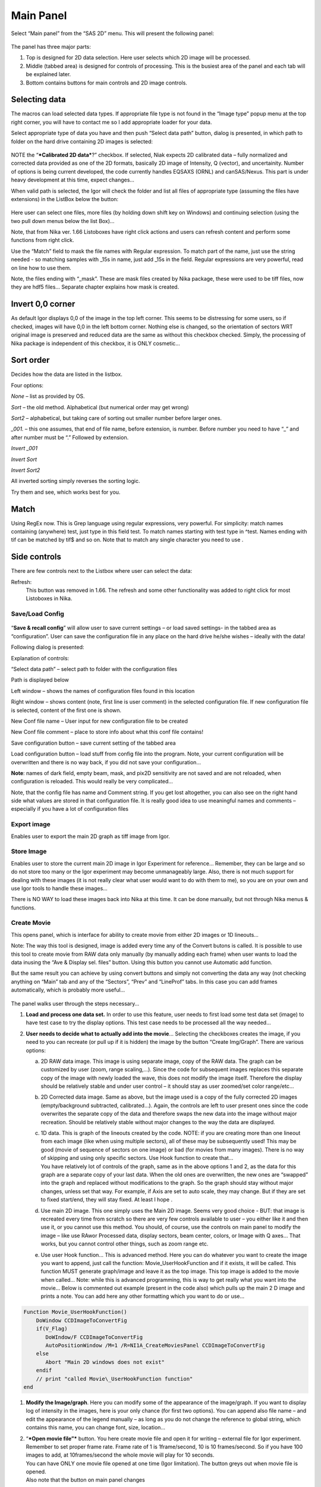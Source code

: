 Main Panel
==========

Select “Main panel” from the “SAS 2D” menu. This will present the following panel:

.. figure:: media/Main1.png
   :align: center
   :width: 380px

The panel has three major parts:

1. Top is designed for 2D data selection. Here user selects which 2D
   image will be processed.

2. Middle (tabbed area) is designed for controls of processing. This is
   the busiest area of the panel and each tab will be explained later.

3. Bottom contains buttons for main controls and 2D image controls.

Selecting data
---------------

The macros can load selected data types. If appropriate file type is not
found in the “Image type” popup menu at the top right corner, you will
have to contact me so I add appropriate loader for your data.

Select appropriate type of data you have and then push “Select data
path” button, dialog is presented, in which path to folder on the hard
drive containing 2D images is selected:

.. figure:: media/Main2.png
   :align: center
   :width: 380px

NOTE the “\ ***Calibrated 2D data***?” checkbox. If selected, Niak
expects 2D calibrated data – fully normalized and corrected data
provided as one of the 2D formats, basically 2D image of Intensity, Q
(vector), and uncertainity. Number of options is being current
developed, the code currently handles EQSAXS (ORNL) and canSAS/Nexus.
This part is under heavy development at this time, expect changes…

When valid path is selected, the Igor will check the folder and list all
files of appropriate type (assuming the files have extensions) in the
ListBox below the button:

.. figure:: media/Main3.png
   :align: center
   :width: 380px


Here user can select one files, more files (by holding down shift key on
Windows) and continuing selection (using the two pull down menus below
the list Box)…

Note, that from Nika ver. 1.66 Listoboxes have right click actions and
users can refresh content and perform some functions from right click.

Use the “Match” field to mask the file names with Regular expression. To
match part of the name, just use the string needed - so matching samples
with \_15s in name, just add \_15s in the field. Regular expressions are
very powerful, read on line how to use them.

Note, the files ending with “\_mask”. These are mask files created by
Nika package, these were used to be tiff files, now they are hdf5 files…
Separate chapter explains how mask is created.


Invert 0,0 corner
------------------

As default Igor displays 0,0 of the image in the top left corner. This
seems to be distressing for some users, so if checked, images will have
0,0 in the left bottom corner. Nothing else is changed, so the
orientation of sectors WRT original image is preserved and reduced data
are the same as without this checkbox checked. Simply, the processing of
Nika package is independent of this checkbox, it is ONLY cosmetic…

Sort order
-----------

Decides how the data are listed in the listbox.

Four options:

*None* – list as provided by OS.

*Sort* – the old method. Alphabetical (but numerical order may get
wrong)

*Sort2* – alphabetical, but taking care of sorting out smaller number
before larger ones.

*\_001.* – this one assumes, that end of file name, before extension, is
number. Before number you need to have “\_” and after number must be “.”
Followed by extension.

*Invert \_001*

*Invert Sort*

*Invert Sort2*

All inverted sorting simply reverses the sorting logic.

Try them and see, which works best for you.

Match
------

Using RegEx now. This is Grep language using regular expressions, very
powerful. For simplicity: match names containing (anywhere) test, just
type in this field test. To match names starting with test type in
^test. Names ending with tif can be matched by tif$ and so on. Note that
to match any single character you need to use .

Side controls
-------------

There are few controls next to the Listbox where user can select the
data:


Refresh:
 This button was removed in 1.66. The refresh and some other functionality was added to right click for most Listoboxes in Nika.

Save/Load Config
~~~~~~~~~~~~~~~~

.. figure:: media/Main9.png
   :align: center
   :width: 380px

“\ **Save & recall config**\ ” will allow user to save
current settings – or load saved settings- in the tabbed area as
“configuration”. User can save the configuration file in any place on
the hard drive he/she wishes – ideally with the data!

Following dialog is presented:

Explanation of controls:

“Select data path” – select path to folder with the configuration files

Path is displayed below

Left window – shows the names of configuration files found in this
location

Right window – shows content (note, first line is user comment) in the
selected configuration file. If new configuration file is selected,
content of the first one is shown.

New Conf file name – User input for new configuration file to be created

New Conf file comment – place to store info about what this conf file
contains!

Save configuration button – save current setting of the tabbed area

Load configuration button – load stuff from config file into the
program. Note, your current configuration will be overwritten and there
is no way back, if you did not save your configuration…

**Note**: names of dark field, empty beam, mask, and pix2D sensitivity
are not saved and are not reloaded, when configuration is reloaded. This
would really be very complicated…

Note, that the config file has name and Comment string. If you get lost
altogether, you can also see on the right hand side what values are
stored in that configuration file. It is really good idea to use
meaningful names and comments – especially if you have a lot of
configuration files

Export image
~~~~~~~~~~~~

Enables user to export the main 2D graph as tiff image from Igor.

Store Image
~~~~~~~~~~~~

Enables user to store the current main 2D image in Igor Experiment for
reference… Remember, they can be large and so do not store too many or
the Igor experiment may become unmanageably large. Also, there is not
much support for dealing with these images (it is not really clear what
user would want to do with them to me), so you are on your own and use
Igor tools to handle these images…

There is NO WAY to load these images back into Nika at this time. It can
be done manually, but not through Nika menus & functions.

Create Movie
~~~~~~~~~~~~

This opens panel, which is interface for ability to create movie from
either 2D images or 1D lineouts…

Note: The way this tool is designed, image is added every time any of
the Convert butons is called. It is possible to use this tool to create
movie from RAW data only manually (by manually adding each frame) when
user wants to load the data inusing the “Ave & Display sel. files”
button. Using this button you cannot use Automatic add function.

But the same result you can achieve by using convert buttons and simply
not converting the data any way (not checking anything on “Main” tab and
any of the “Sectors”, “Prev” and “LineProf” tabs. In this case you can
add frames automatically, which is probably more useful…

.. figure:: media/Main10.png
   :align: center
   :width: 380px


The panel walks user through the steps necessary…

1. **Load and process one data set.** In order to use this feature, user
   needs to first load some test data set (image) to have test case to
   try the display options. This test case needs to be processed all the
   way needed…

2. **User needs to decide what to actually add into the movie**\ …
   Selecting the checkboxes creates the image, if you need to you can
   recreate (or pull up if it is hidden) the image by the button “Create
   Img/Graph”. There are various options:

   a. 2D RAW data image. This image is using separate image, copy of the
      RAW data. The graph can be customized by user (zoom, range
      scaling,…). Since the code for subsequent images replaces this
      separate copy of the image with newly loaded the wave, this does
      not modify the image itself. Therefore the display should be
      relatively stable and under user control – it should stay as user
      zoomed/set color range/etc...

   b. 2D Corrected data image. Same as above, but the image used is a
      copy of the fully corrected 2D images (empty/background
      subtracted, calibrated…). Again, the controls are left to user
      present ones since the code overwrites the separate copy of the
      data and therefore swaps the new data into the image without major
      recreation. Should be relatively stable without major changes to
      the way the data are displayed.

   c. | 1D data. This is graph of the lineouts created by the code.
        NOTE: if you are creating more than one lineout from each image
        (like when using multiple sectors), all of these may be
        subsequently used! This may be good (movie of sequence of
        sectors on one image) or bad (for movies from many images).
        There is no way of skipping and using only specific sectors. Use
        Hook function to create that…
      | You have relatively lot of controls of the graph, same as in the
        above options 1 and 2, as the data for this graph are a separate
        copy of your last data. When the old ones are overwritten, the
        new ones are “swapped” into the graph and replaced without
        modifications to the graph. So the graph should stay without
        major changes, unless set that way. For example, if Axis are set
        to auto scale, they may change. But if they are set to fixed
        start/end, they will stay fixed. At least I hope .

   d. Use main 2D image. This one simply uses the Main 2D image. Seems
      very good choice - BUT: that image is recreated every time from
      scratch so there are very few controls available to user – you
      either like it and then use it, or you cannot use this method. You
      should, of course, use the controls on main panel to modify the
      image – like use RAwor Processed data, display sectors, beam
      center, colors, or Image with Q axes… That works, but you cannot
      control other things, such as zoom range etc.

   e. Use user Hook function… This is advanced method. Here you can do
      whatever you want to create the image you want to append, just
      call the function: Movie\_UserHookFunction and if it exists, it
      will be called. This function MUST generate graph/image and leave
      it as the top image. This top image is added to the movie when
      called… Note: while this is advanced programming, this is way to
      get really what you want into the movie… Below is commented out
      example (present in the code also) which pulls up the main 2 D
      image and prints a note. You can add here any other formatting
      which you want to do or use…

.. code::

    Function Movie_UserHookFunction()
        DoWindow CCDImageToConvertFig
        if(V_Flag)
           DoWIndow/F CCDImageToConvertFig
           AutoPositionWindow /M=1 /R=NI1A_CreateMoviesPanel CCDImageToConvertFig
        else
           Abort "Main 2D windows does not exist"
        endif
        // print "called Movie\_UserHookFunction function"
    end

1. **Modify the Image/graph**. Here you can modify some of the
   appearance of the image/graph. If you want to display log of
   intensity in the images, here is your only chance (for first two
   options). You can append also file name – and edit the appearance of
   the legend manually – as long as you do not change the reference to
   global string, which contains this name, you can change font, size,
   location…

2. | “\ ***Open movie file”*** button. You here create movie file and
     open it for writing – external file for Igor experiment. Remember
     to set proper frame rate. Frame rate of 1 is 1frame/second, 10 is
     10 frames/second. So if you have 100 images to add, at
     10frames/second the whole movie will play for 10 seconds.
   | You can have ONLY one movie file opened at one time (Igor
     limitation). The button greys out when movie file is opened.
   | Also note that the button on main panel changes

.. figure:: media/Main11.png
      :align: center
      :width: 480px


3. | **Append Images to movie file**:
   | You have two options:

   a. “\ *Append current Frame*\ ” button. – Works always, appends
      current image/graph per selection (see above item 2) manually to
      the movie. Use when you want to control the appending of the
      frames really well.

   b. Checkbox “\ *Append Frames Automatically*\ ” – if set, after
      loading & processing every image a frame is appended
      automatically.

4. “\ *Close Movie file*\ ” button. Well, before you can play it,
   you need to close it…

    **Warnings**: It is very likely all hell breaks loose if you close
    Igor experiment and reopen it later with Movie file opened for
    writing. I suspect Igor will close the movie file on file close, but
    Nika will NOT know about it. While it is principally possible to fix
    this in the code, there are good reasons why not to do it. So keep
    this in mind and do not leave the Movie files opened when closing
    the Igor experiment. At least close the Movie file before you try to
    add any frames to it.

    Following dialog on Movie file control:

.. figure:: media/Main12.png
             :align: center
             :width: 480px

    Is Igor panel and here are your last chances to control what and how
    it gets created… I have limited information on what works best, so
    try this your self… Keep in mind, that while on PC you can create
    either mov file (Quicktime) or AVI file, it may be challenge to get
    avi files play on Mac. I suspect that considering the avi mess in
    video formats, you may have much better chance to play QUicktime
    movies (mov)… But there is no guarantee on unknown machines, that
    they will have Apple quicktime.

    Note, that every time Nika adds frame to the movie, it prints in the
    history area:

“Added frame with data : xxxxxxxxxxxx.tif to movie”. This tells you what
you added…

Live processing
~~~~~~~~~~~~~~~

Live processing is attempt to make automatics display or processing data
for instruments at synchrotrons or neutron sources. When pushed, it
opens new panel:

.. figure:: media/Main13.png
   :align: center
   :width: 380px


The description is hopefully clear. You can start background process,
which is sleeping for the "Update time". If Igor Pro is not busy at the
time when woken up, the background process will basically run "refresh"
command and if new file is found (after applying all Match RegEx and
Data type matching, this new image is automatically processed using the
settings in Nika.

Note, that user interactions may delay this processing, so if user is
using Igor, this may not happen. However, if user is using sporadically
this update may happen at inconvenient time, so make sure if you want to
"Play" with the file you stop this background process.

Note checkboxes: "Display new image" or "Convert new images", which
control, which button is pushed by this tool when new image is found.
The first pushes "Ave & Display sel. file(s)" while later pushes
"Convert sel. files 1 at time".

Intensity calibration
~~~~~~~~~~~~~~~~~~~~~

Most of the time the data in Small-angle scattering are normalized and
not calibrated. This prevents users from obtaining quantitative
information about volumes of scatterers and specific surface areas
(etc…) using data analysis packages (such as *Irena*). If users collect
standard sample (e.g., Glassy carbon: ***Zhang, F., et al., Glassy
Carbon as an Absolute Intensity Calibration Standard for Small-Angle
Scattering. Metallurgical and Materials Transactions A, 2010. 41(5): p.
1151-1158.***) the data can be put on absolute scale – either
cm\ :sup:`-1`\ sr\ :sup:`-1` (volumetric calibration, also
cm\ :sup:`2`/cm:sup:`3`/sr – typically shortened as
cm\ :sup:`2`/cm:sup:`3`) or cm\ :sup:`2`/g for weight calibration. The
popup :

.. figure:: media/Main14.png
   :align: center
   :width: 180px


enables users to select which units of absolute intensity calibration
they want to write in wave note of the data. Other packages (Irena) may
use this information and then it may be critical to have the right one
in there.

Sample Name
~~~~~~~~~~~

This field has been added in version 1.75 and it is used with data
formats which can contain sample name different, that the file name
loaded in. Example of such format is Nexus NXsas. Actually, at this time
it is the only file format which read, if set in cross-reference table –
the sample name from metadata and does not use file name. Every else
file format sets this field to file name (without extension). I hope to
get more creative later.

Name trimming
~~~~~~~~~~~~~

*Following controls are on Sect. and LineProf tabs at the bottom. Obviously, Nika needs larger panels in the future. May be next releases…*

Igor Pro has 32 character limit for names but many operating systems
allow much longer names. Also, users are notorious for using file names
as abstract.

If Nika is suppose to save the data in Igor experiment, it needs to cut
the name down to smaller size – and since it is using part of the name
to describe how the data were reduced, it limits user useable length of
the string to 20 characters…

.. figure:: media/Main15.png
   :align: center
   :width: 380px

In these controls user can select how to handle too long file names –
remove part of the name (string) – and if still too long, trim start or
end of the remaining string…

Here is example:

Name
My\_Name\_is\_SIMPLYTOO\_long\_for\_comfort\_even\_with\_removal.tif

55 characters. Perfect.

Trim end would result in name: My\_Name\_is\_SIMPLYTOO

Trim start: comfort\_even\_with\_removal

And remove “SIMPLYTOO\_long\_for” and trim end :
My\_Name\_is\_\_long\_for

Etc…

Controls in tabs
----------------

**Note, that if images are averaged, they are first averaged during
loading, and then – during processing to create lineouts / square matrix
are corrected as described below. Therefore all parameters here related
to single (if possibly averaged) image!**

These are controls in the tabbed area.

.. figure:: media/Main17.png
   :align: center
   :width: 580px


We will now go through each tab separately

Main
~~~~

Here are some very clear parameters, related to SAXS camera geometry:

Sample to CCD distance in millimeters, Wavelength/Xray energy (these
windows are linked), CCD image pixel size in mm (in X and Y directions).
Note, X direction is horizontally, Y direction vertically. And Beam
center position. Note, one can display beam center (to check it) in the
graph by checkbox below the tab area.

And further there is pile of checkboxes, which describe method how to
calibrate the data. Note, that formula used for calibration appears
below to avoid any misunderstanding of the method. Select method needed
for processing – and following tabs will have the appropriate controls
available.

.. figure:: media/Main18.png
   :align: center
   :width: 580px


Note, that “\ **Use of Dark field**\ ” and “\ **Subtract constant from
Data**\ ” cannot be used at the same time (they are effectively the same
type correction)…

Note, only the appropriate controls will appear, so seeing all of these
at the same time should be VERY unusual…

Comment for Use of **Solid Angle Correction**: When selected, the data
are divided by solid angle of the central pixel (same value for all
pixels). To correct for change in pixel solid angle as function of
scattering angle, use Geometrical correction. Most of the time we do not
bother with this option – if you use secondary calibration standard
(like Glassy carbon or water) solid angle correction is included in the
Calibration constant. If you do not use calibration and have relative
data, you do not care also. The real need for this option is when you
use data obtained in different sample to detector distances and want to
combine the data together. Then this is necessary option.

Just remember, if you have obtained calibration constant, it is linked
with the choice of the Solid angle correction.

Param
~~~~~

.. figure:: media/Main19.png
   :align: center
   :width: 580px


Here are standard controls (self explaining I hope):

“\ **Geometry correction**\ ” – fixes the **VARIATION** of solid angle
projection of the pixels on planar CCD detector. Mostly negligible for
SAXS data… Just for completes, this divides the intensity at each pixel
by (cos(2Theta))^3. And for those, who do not understand this formula,
it took me may be 3 weeks to check it (I stole it from NIST data
reduction). Very simplified, one cos(2theta) corrects for change of
pixel radial direction as function of scattering angle, second
cos(2theta) comes from change in distance between sample and detector as
function of scattering angle in radial direction, third cos(2theta)
comes from the same correction for tangential direction. Tangential size
of pixel does not change as function of scattering angle.

“\ **Polarization Correction”** – Correction for either unpolarized
radiation (desktop instruments with tube sources for example) or for
Linearly polarized X-ray sources (synchrotrons). Opens up a new panel.

.. figure:: media/Main20.png
   :align: center
   :width: 380px


For unpolarized radiation use “Unpolarized radiation”. This is
applicable ONLY to unpolarized radiation, the intensity data are
corrected by formula:

Intensity\_corrected = Intensity\_measured / (0.5\*(1+cos((2theta))^2))

For linearly polarized radiation use “Polarization radiation”, see
separate chapter on Polarization correction little bit further in this
manual.

By the way, for small-angle scattering each of these corrections is
negligible.

**“Dezinering”** - Data, Empty, and Dark field images can be
“dezingered” during loading. In this procedure each point is compared to
surrounding pixels and if it is significantly larger (that is the
dezinger ratio, if 2 then if the pixel is 2x larger than average of
surrounding pixels) it is replaced with the average of the surrounding
pixels. This is to remove spurious very high intensity points, which
occur on some instruments.

It is possible to dezinger each image multiple times, in case the
“zingers” are larger than single pixel.

***Calibration/processing parameters: ***

**Sample thickness** in millimeters, **transmission** as fraction.

***Important note**: Nika versions prior 1.75 had a bug in the code,
which caused the thicknesss to be used in mm and not converted into cm,
as appropriate for SAXS data calibration. This was fixed in Nika version
1.75. BUT, this means, that calibration constants obtained on prior
versions of Nika need to be also scaled by factor of 10 to account for
this. I suggest carefully revising calibrations when upgrading to new
version of Nika. This message will be also provided to users when new
Nika version finds panel created by old Nika version. My apologies for
this issue.
Note: Under usual conditions when measurement of standard was reduced in
Nika and then calibration constant was obtained this bug have cancelled
out. This is also the reason why this bug was not found for so long.
Thanks to a user, who actually read the code and found the bug. *

**Correction factor** is for secondary calibration factor.

**Measurements times** in seconds, for each image.

Sometime one wants to use measurement time to correct images collected
at different time exposures. While not suggested, it is possible to do
here. I strongly discourage this.

Monitor counts allow scaling data by using monitor on incoming
intensity.

**“Fixed offset for CCD images”** this is single value to be
**subtracted** from each pixel of image to be processed.

***“Monitor counts”*** use monitor counts to scale images
(Sample/Empty)… This makes no sense for dark field…

Each of these values can be inserted by user as number, or using
function:

.. figure:: media/Main21.png
   :align: center
   :width: 380px


These function need to be “look up” functions, which are called with
image name as parameter (FunctionName(“ImageName”)) and must return
single real number. The real use is to provide automatic look up of
parameters from some records written by instrument. Above example is
from included special support for DND CAT instrument.

*Let me point out once more here, that using some of these corrections
together makes no sense… Choose wisely.*

Mask
~~~~

.. figure:: media/Main22.png
   :align: center
   :width: 380px


First checkbox, if Mask should be used (did not fit on the front tab…),
button to select path to files with masks. Note, mask files created by
Nika used to be always tiff files, with name in following manner:
UserName\_mask.tif Starting with version 1.49 they are now hdf5 files.
These can be loaded in same as tiff files, but have anb advantage that
these can be later modified in the mask tool…

Following are function of the buttons:

1. Create New mask – calls tool to create mask (see later in the manual)

2. Load mask – load file selected above in the list box as mask

3. Add mask to image – adds mask into the 2D image from the image

4. Remove mask from image – removes the mask from the image

Mask color – allows to change color (red, green, blue, black) of the
displayed mask…

Current mask name – shows name of last loaded mask file

Emp/Dark
~~~~~~~~

.. figure:: media/Main23.png
   :align: center
   :width: 380px


Here are controls for Empty/Dark field/pixel sensitivity (aka flood)
images.

Button “Select path to mask, dark & pix sens, files” Selects path to
data with the Empty, Dark field etc. I believe the files need to be the
same type as data file (I need to check this).

Further buttons load the Empty/Dark/Pixel sensitivity, allow Dezingering
of these (same method as the sample dezingering as selected above). And
at the bottom are listed the file names of the files loaded…

Sectors
~~~~~~~

.. figure:: media/Main24.png
   :align: center
   :width: 380px


This tab controls how data are processed when method using “ reverse
Lookup tables” is used. This is the more suggested method for regular
data processing. In this method Nika creates first lookup table for each
sector defined and then can process much faster subsequent data files
with the same geometry…

**Controls**:

**Q space/d space/ 2 theta space** – Output as function of Q, d, or 2
theta…

Min/Max (Q, d, 1 theta) range of evaluated Q, d, 2 theta. Set to 0 for
automatic – automatic means, that the min/max is set for first q/d/2
theta which has non zero intensity

“\ **Log binning**\ ” – check yes if Q/d/2 theta binning should be in
logarithmic.

“\ **Number of points**\ ” – number of points in Q/d/2 theta which
should be created.

**Do circular average** – self-explanatory.

**Make sector averages** – do sector averages. Controls below control
orientation and sizes of sectors. To see how the sectors are places,
check the checkbox at the bottom of the control panel.

**Create 1D graph** – if checked, 1d graph with output is created (if
necessary) and data added. Note, the graph may be crowded very fast,
since data are added, and added…

**Store data in Igor experiment** – keep data (as qrs triplets) in
current Igor experiment.

Overwrite existing data if exist – if data with the same name exist,
overwrite without asking. Otherwise, you will be asked.

**Export data** – export ASCII data

**Select output path** – select where data are to be placed.

**Use input data name for output** – automatically name 1D data (with
sector information added as DataName\_Angle\_width) by input data name.

**ASCII data name** – if the above is not selected, this is place to
place name for output file. Note, if there is nothing available for the
code as sample name, it will ask for some…

PolTrans
~~~~~~~~~

This means: ”Polar transformation” – prior (pre 1.68) name was “Preview”
which is the intended use of this tool…

**First:**

*This tool can use the calibrated data set (as well as RAW data set,
depending on checkbox setting) so same calibration procedure is used as
for the other processing. This tool is, however, less precise and does
NOT produce useable errors. Be warned, this tool is meant as quick look
on the data in different directions and not for final data processing…*

.. figure:: media/Main25.png
   :align: center
   :width: 380px


This method is used to convert Intensity vs azimuthal angle from “polar
coordinates” around beam center to plot where azimuthal angle is on
vertical axis, pixel coordinate is on horizontal axis and intensity is
expressed as color map. In here, one can produce rectangular graph:

.. figure:: media/Main26.png
   :align: center
   :width: 780px


On vertical axis is angle from 0 degrees axis (horizontally right from
the beam center) and on horizontal axis is pixels distance from beam
center. This is effectively set of lineouts in all azimuthal angles. It
should be noted, that the code works very well for relatively small
widths – may be up to 5 degrees, then the code becomes less precise, so
keep angles small. Suggested is 1 -5 degrees.

These data then can be processed further by use of “Image line profile”
tool. This tool for now has it’s own “mindset” and does not properly
update always. The dependencies are quite complex. If it does not
update, close the tool and reopen…

.. figure:: media/Main27.png
   :align: center
   :width: 780px


The “SquareMap of Intensity vs pixel” graph on the top right above shows
the intensity in linear/log (checkbox left top corner) as function of
pixel (bottom axis) and azimuthal angle (left axis). The lineout plot at
the right bottom shows the intensity from this plot (note, the log/lin
scaling in the image translates here!) as function of pixels/q/d/2
theta. Note, that this produces “natural” binning with every step in
pixel is assigned single q/d/2theta position.

Note, the controls:

**Number of sectors**

**Width of each sector** - it is possible to have width such, that bins
overlap, touch or do not touch… Default here is to have them touching.

**Start Angle** (0 = right horizontally from beam center)

**End angle** (wrt to start angle, most likely 360 degrees, or 180
degrees for only top half).

**Mask data** this tool does not mask, unless selected here…

Note, that by selecting larger width here, one can get very good and
reliable sector average and manually move this average through the
different azimuthal angles. Very useful, when hunting for particular
azimuthal orientation…

**Use RAW data** if selected unprocessed image is used.

**Use Processed data** if selected processed image is used, available
ONLY if the last image was loaded using one of the “\ **Convert…**\ ”
buttons, unavailable if the last image was loaded using “\ **Ave &
display sel. files(s)**. If the data were loaded using “\ **Ave &
display…**\ ” button, processed data do not exist.

**Controls on Lineout tool:**

Orientation of line profile (Horizontal/vertical)

X axis linear/log scale

Use: pixels/q/d/2 theta

Width and position

Save lineout – this saves “qrs” data in SAS folder in current Igor
experiment. Suggested folder/data name is offered through dialog and
user can modify as needed. Note, that errors are simple sqrt(intensity)
– another words, these errors are not very useful.

LineProf
~~~~~~~~

This tool calculates Intensity profile along curve on the detector. It
uses different method than **Sectors** tool. Therefore, there are some
important differences in how to use this tool…

*The differences:*

“\ **Sectors**\ ” use inverse lookup method and can be set to create
multiple different sectors on one image at once. Since this tool caches
the lookup tables, it is slower first time, but much faster on
subsequent images. This tool can be used ONLY by setting the data
reduction parameters and then using buttons “\ **Convert…**\ ”. You
cannot manually evaluate any sector and no preview is provided. This
tool causes high memory sizes of the Igor experiments with Nika package
– the lookup tables are large. But it is fast for what it does.

And you can setup multiple sectors to be evaluated at once.

“\ **LineProf**\ ” uses built in Igor Line Profile tool. It can be set
ONLY to process one line profile at a time. This tool does not cache
anything, so it takes the same time to process for each image. However,
it is relative fast and can be used manually on Converted image. So,
there are two methods to use it:

a. Set one line profile parameters, choose how to save data and push one
   of buttons “\ **Convert..**\ ”

b. Do not set any conversion parameters, but use one of the buttons
   “\ **Convert..**\ ”, set the **LineProf** tool to use Processed data
   and then set parameters for the

You can only set one line profile at a time, unless you manually create
multiple profiles on each converted image.

**Controls:**

.. figure:: media/Main28.png
   :align: center
   :width: 380px



.. figure:: media/Main29.png
   :align: center
   :width: 780px

New controls here:

“\ **Use?**\ ” – switches on this tool.

“\ **Use Raw**?” – and “\ **Use Processed**?” – choices which image the
tool will be used on. User Processed is not available if the last data
set was loaded using “\ **Ave & Display..**\ ” button (no Processed data
are created in this case). NOTE: if you hit any button
“\ **Convert..**\ ” and this tool is enabled, it is set to “\ **Use
Processed**\ ” automatically.

“\ **Distance from Center [in pixels]**\ ” – user control to move the
object to specific *q* . The *q* where the data will be calculated is
displayed next to this control and is the appropriate *q* (*q\ :sub:`y`*
or *q\ :sub:`z`*) for give shape. See Ellipse definition for specific
there. NOTE: you must control the pixel position. Positive direction is
to the right of the beam center (horizontally) or up from the beam
center (vertically). Lines are drawn to help user figure this out.

“\ **Width [in pixels]**\ ” – width of the profile (minimum used one is
1 even if 0 is set by user) in pixels. This is the control to use to
change how wide stripe is averaged. Next to it is control which shows
this in *q* units. NOTE: the *q* width is calculated simply by
subtracting Q values for the sides of the stripe. Intensity is averaged
at each point perpendicularly to the direction of the line (curve). If
more than 1 pixel is used for averaging, standard deviation of average
is provided as error, if only 1 pixel is used, square root is used
(which may be seriously WRONG)… You were warned.

This tool calculate intensity, intensity uncertainty and *q,
q\ :sub:`y`*, and *q\ :sub:`z`* values. If one of GI profiles is used,
it will calculate *q*, *q\ :sub:`y`, q\ :sub:`z`*, and *q\ :sub:`x`*
values. See below.

**IMPORTANT:**

Of course, GISAXS community had to adopt different definition of Qx,
Qy,a nd Qz than I did years ago, and therefore, this tool uses somehow
different definitions than rest of Nika. So the horizontal direction
(x-direction for Nika) is the Qy direction. Vertical direction on the
detector is “y” direction for Nika, but it is direction of Qz. Please,
keep this in mind… For those adventurous souls, who actually read my
code, keep in mind at some point the code switches on your the x-y image
coordinates to y-z-(x) GISAXS coordinates… Sorry. No other fix I would
know about.

*For now these are the available profiles:*

***Vertical/Horizontal line**:*

.. figure:: media/Main30.png
   :align: center
   :width: 380px

.. figure:: media/Main31.png
   :align: center
   :width: 380px

There is one more control available – “\ **include mirror**\ ” (above
the popup). If this is selected, mirror line over the beam center is
included in calculations, see above.

This is line profile for transmission geometry.

**Angle line:**

.. figure:: media/Main32.png
   :align: center
   :width: 380px

.. figure:: media/Main33.png
   :align: center
   :width: 380px

This is also for transmission geometry.

***GI\_Vertical line & GI\_Horizontal line***

These profiles are for Grazing incidence geometry. They need Grazing
incidence angle:

.. figure:: media/Main34.png
   :align: center
   :width: 380px


Both can include mirror image line across the beam center.

Note, that the position is defined in pixels as before, but the Q values
are corrected according to the Grazing incidence geometry corrections,
see Gilles Renaud, Remi Lazzari, and Frederic Leroy, Probing surface and
interface morphology with GISAXS, Surface Science Reports 64(2009)
255-380, formula (1).

Note: before version 1.68 there was bug in the code for calculation of
one of these angles. It hopefully had negligible impact for higher
angles, but for small angles the Q calculation was wrong. The fix is,
unluckily, complicated – as far as I know, there are two common GISAXS
geometries being used. This requires additional user choice here.

Here is the explanation; following pictures are from Lazzari, J. Appl.
Cryst. (2002). 35, 406-421 and G. Renaud et al. / Surface Science
Reports 64 (2009) 255–380):

.. figure:: media/Main35.png
   :align: center
   :width: 380px


Here are the q components calculations based on this geometry. Note,
Nika assumes Theta-I = 0.

.. figure:: media/Main36.png
   :align: center
   :width: 380px


However, another geometry, which is also used, is slightly different:

.. figure:: media/Main37.jpeg
   :align: center
   :width: 380px


(Fig2. - http://www.physics.queensu.ca/~saxs/GISAXS.html)

Note the difference here is, that in the first image the sample is
horizontal and beam is tilted, as it is commonly used for liquid surface
scattering (“GEO\_LSS”). For solid samples it may be more convenient to
tilt the sample itself and rest of instrument stays fixed (“GEO\_SOL”).
In my rare encounters with GISAXS technique, this is what I have used.

These two geometries differ in the calculation of alfa-f needed for
calculation of q in vertical direction. For GEO\_SOL the detector is
perpendicular to the original (incoming) beam direction and the alfa-f
calculation does not require any more input from user as the calculation
is simply the angle of the outgoing triangle – alfa-I as shown in Fig 2
here.

For the GEO\_LSS as in Fig 1 the detector is perpendicular to the sample
surface, and principally user should provide one more input parameter,
as the triangles are not right angle any more. In this case users need
to input another value – y position of the reflected beam.

Therefore if user selects GI geometry, from version 1.68 he/she should
get new panel:

.. figure:: media/Main38.png
   :align: center
   :width: 380px


As instructed, for GISAXS\_SOL where sample is tilted, just put (or
leave) 0 in this field, close the panel and all is OK.

If you are using GISAXS\_LSS geometry, you need to read (in pixels)
position of the reflected beam and provide here the y coordinate of this
beam. Close the panel and all should be set. Nika will use GISAXS\_SOL
calculation if this value is set to 0 (actually, if it is smaller than
1), and GISAXS\_LSS if this value is larger than 0 (actually, >=1).

I do not have chance to test this, so if someone can test this and
verify this all works, I would be really grateful.

And interestingly, there are instruments, which move their area
detectors around much more, and orient them in much more complex way –
and Nika has simply no chance to handle those systems. More complex
instruments will require dedicated data reduction software.

The bug in this angle calculation was found by one of the users (Thank
you!) in version 1.67 of Nika – the correction for alfa-I was missing.

**
Ellipse profile**

.. figure:: media/Main39.png
   :align: center
   :width: 380px


Note, that there is aspect ratio control here and the Distance from
center here is horizontal distance (in q\ :sub:`y`) direction. When set
to AR=1, the ellipse becomes circle.

.. figure:: media/Main40.png
   :align: center
   :width: 380px


For AR>1, the ellipse is this way:

.. figure:: media/Main41.png
   :align: center
   :width: 380px


For AR<1, the ellipse is this way:

.. figure:: media/Main42.png
   :align: center
   :width: 380px


Note, that this tool has one major problem – it is practically
impossible to display the data in any sensible way. Neither q,
q\ :sub:`z`, or q\ :sub:`y` makes any sense here. In some way one needs
to get angle of the intensity position. At this moment I do not produce
such data within Nika. User can produce them by himself (the step is
0.25 degree, starting from 0 degrees azimuthal angle on the
detector[note: I hope, I got turned around so many times, that this
requires some data to test on]).

The other option is to use q\ :sub:`y` and q\ :sub:`z` to generate this
angle. **If anyone will ever use this tool, please, contact me and tell
me, how you want to use it and I will modify the tool to suit needs of
users.**

***Finally : More shapes…. I can imagine broadening capabilities of this
tool with other shapes. If you have such need, talk with me and I’ll add
line profile shape for your needs. ***

Controls for saving data are the same (really, these are the same
controls, showing on second screen also) as in the **Sectors** tab:

**Create 1D graph** – if checked, 1d graph with output is created (if
necessary) and data added. Note, the graph may be crowded very fast,
since data are added, and added…

**Store data in Igor experiment** – keep data (as qrs triplets) in
current Igor experiment.

Overwrite existing data if exist – if data with the same name exist,
overwrite without asking. Otherwise, you will be asked.

**Export data** – export ASCII data

**Select output path** – select where data are to be placed.

**Use input data name for output** – automatically name 1D data (with
sector information added as DataName\_Angle\_width) by input data name.

**ASCII data name** – if the above is not selected, this is place to put
name for output file. Note, if there is nothing available for the code
as sample name, it will ask for some…

.. figure:: media/Main43.png
   :align: center
   :width: 380px


Note, that the LineProf tool uses another “graph” window (“Line Profile
Preview”) under the main image. This window contains some controls that
are very useful.

The data are automatically updated as the parameters for the profile are
changed. This gives user live update (but can take time, if it takes too
much time for anyone, let me know and I’ll add controls to avoid the
updates “live”).

User can display the data as function of *q,* *q\ :sub:`y`* or
*q\ :sub:`z`* and on lin-lin, log-lin, lin-log and log-log scales. Note,
that negative values cannot be displayed on log scale, so since q values
for lower part of detector (below beam center) are defined as negative,
you may not see them if you choose log scale. Also the *q* values look
sometimes really weird, but generally they should be correct. If there
are any issues with definitions of negative directions, let me know.

User can also save the data displayed in this window, which enables user
to create multiple line profiles from existing image – this is manual
method. NOTE that save parameters are taken from the setting of the
controls for this purpose in the tab in the main panel (“Create 1D
graph”, “Store data in Igor experiment”…). If you choose “Overwrite
existing data” and do not change the name, you may get in troubles.

When data are being saved some cryptic description to indicate what
profile was used and which *q* was used will be attached to the name
used. More full description is attached to wave note.

For example for GI\_Vertical line in my test case, this was the name:

gc\_saxs\_395\_\_GI\_VLp\_0.0077

“gc\_saxs\_395\_”…. Part of the name of used image

GI\_VLp\_.... GI\_Vertical Line

0.0077 …. *q\ :sub:`y`* value at which the data were calculated.

Exported data are Int, error, Q, qx, qy, qz columns with header and
column names

Saved data in Igor are

r\_gc\_saxs\_395\_\_GI\_VLp\_0.0077 intensity

q\_gc\_saxs\_395\_\_GI\_VLp\_0.0077 q

s\_gc\_saxs\_395\_\_GI\_VLp\_0.0077 error

qy\_gc\_saxs\_395\_\_GI\_VLp\_0.0077 qy

qz\_gc\_saxs\_395\_\_GI\_VLp\_0.0077 qz

qx\_gc\_saxs\_395\_\_GI\_VLp\_0.0077 qx (generated ONLY if GI… profile
is used)

Note: next release of Irena package will have capabilities to use not
only qrs data , but also q\ :sub:`x`\ rs, q\ :sub:`y`\ rs, and
q\ :sub:`z`\ rs data.

Bottom controls
---------------

.. figure:: media/Main16.png
   :align: center
   :width: 580px


These controls have following functions:

“\ **Ave & Display selected file**\ ” will average all selected files,
which are selected in the list box, and display them as one figure. The
program will just load and display the CCD images, including some
processing (dezinging), if selected.

Note, if more than 1 image is selected, the images are first AVERAGED –
that is intensities for each pixel as summed together and then divided
by number of images.

“\ **Convert selected files 1 at time**\ ” will load one after another
the files selected in the list box and process them according to
selection in the tabbed area.

“\ **Ave & Convert selected files**\ ” will average all selected files
in the list box and process them according to selection in the tabbed
area.

Note, if more than 1 image is selected, the images are first AVERAGED –
that is intensities for each pixel as summed together and then divided
by number of images.

“\ **Save displayed image**\ ” will save displayed image into tiff file
for future use. This is method, how to for example average number of
images and save them for single empty or blank image.

“\ **Skip Bad files**\ ” Enables to skip automatically processing of
files, which have too low intensity (SetVariable control with limiting
value appears when selected). Used to skip files which were accidentally
NOT exposed in case of failing shutters or other issues.

“\ **Display RAW data**\ ” will display in the image right of the panel
the UNCORRECTED data file as loaded in. Values for the pixles are raw
counts from the detector.

“\ **Display Processed**\ ” will display in the image right of the panel
the fully CORRECTED and CALIBRATED data. The values for the pixles
should be directly absolute intensity in this case. This choice is not
available, if image was loaded through using “\ **Ave & Display sel.
Files(s)**\ ”. In this case no processing of the image was done. Use
button “\ **Convert sel. Files 1 at time**\ ” or the other buttons….
Just remember, that only the last image is available for display.

“\ **Display beam center**\ ” will add circles in the image showing
where beam center is set

“\ **Display sectors/Lines**\ ” will add lines showing sectors or lines,
which are selected for data analysis (if any)

“\ **Log Int display**\ ” will switch displayed image into log
(intensity) or linear (Intensity).

“\ **Image with Q axes**\ ” Appends Qx/Qy (or Qz/Qy) axes to displayed
image. Note, when unchecked, it has to recreate the image, since these Q
axes cannot be removed any other way.

“\ **Image w/ Q axes with grid**\ ” Appends Qx/Qy (or Qz/Qy) axes to
displayed image – with grid lines. Note, when unchecked, it has to
recreate the image, since these Q axes cannot be removed any other way.

Polarization correction
-----------------------

Two types are available.

Unpolarized radiation

This is generally accepted formula.

Linearly polarized radiation

This is polarization correction for linearly polarized radiation, such
as produced by double-crystal monochromators on synchrotrons.

There are two polarization orientations, sigma (linear part) and pi.
Most synchrotrons will be linearly sigma polarized, with sigma fraction
may be 0.99 or so. Depending on the way the detector is read, the sigma
polarization plane may be horizontal or vertical. The panel enables
setting the sigma polarization plane orientation.

The final formula is:

where *f*\ :sub:`s` is fraction of sigma polarization, 2q is 2 theta
angle, and a is azimuthal angle from the plane of polarization plane.

**Implementation**

All of the Polarization corrections (from version 1.42) in Nika are
applied by scaling the 2D data by the formulas above after all of the
corrections (including background and dark current subtraction).

In the following panel which shows after selecting “Polarization
correction” on the main panel:

.. figure:: media/Main44.png
   :align: center
   :width: 380px


After selecting Polarized radiation you need to make further choice…

If the Sigma Polarization Plane is 0 degrees, then the detector
orientation is such, that the polarization plane is horizontal in the
Nika image of the detector. Note that horizontal is Nika’s definition of
0 degrees on the detector.

**This has nothing to do with the orientation of polarization in real
World, this is an orientation between the polarization plane and the way
detector is read. In this case the correction looks like this:**

.. figure:: media/Main45.png
   :align: center
   :width: 380px


with largest correction (increase of intensity) where the color is blue.

For case, when polarization plane is vertical in Igor image
(perpendicular to Nika’s definition of 0 degrees on detector) , the
correction looks like this:

.. figure:: media/Main46.png
   :align: center
   :width: 380px


with maximum correction (blue color).

Uncertainties (“Errors”)
------------------------

Uncertainty estimate in 2D data reduction is sore point and I have not
yet found correct solution for it. As far as I know there is really no
good way to get meaningful estimates.

To complicate the matter is, that prior version 1.43 (1.42 and before)
there is bug in the uncertainty (error) calculation, which results in
overestimate of the values. My intention was to provide standard
deviation of the values averaged into the pixel, but simply, I made
typo, which resulted in somehow higher values.

Therefore for version 1.43 I provide now three different methods for
uncertainity calculations, Standard deviation is default. For
compatibility purposes user can choose old (incorrect) version and also
standard error of mean – SEM - (standard deviation / sqrt(number of
points)).

Please note, that the line profile calculations provide ONLY standard
deviation or SEM, since they never used the old method (they use Igor
internal method for standard deviation). They default to standard
deviation if old method is selected.

The Uncertainty method can be changed in the “Configuration panel”
available from menu.

.. figure:: media/Main47.png
   :align: center
   :width: 380px


Q-resolution calculations
-------------------------

From Nika version 1.69 the code can estimate q-resolution of the data.
This is highly approximate calculation, which can be probably, similar
to Uncertainties calculations considered voodoo calculations. I have
reviewed some manuscripts which deal with this , such as Barker, J.
Appl. Cryst (1995) 28, 105-114. I have looked in some of the codes and
realized, that while this is challenge to do for a specific instrument
(USAXS code handles this as correctly as anyone probably ever will
need), for generic tool this will be challenge. And to some degree, for
X-ray instruments this is mostly (not always!) OK as the resolutions are
kind of higher than what neutron system need to deal with.

Here is description of what Nika does to calculate q resolution for each
point.

1. **Wavelength resolution** is ignored. For regular monochromatic
   instruments this is reliably ignorable value. For pink beam, well, if
   you need it I can add it in the future, but I am not sure if anyone
   needs it (and this would require yet another GUI control value few
   people would ever use). So if you need it, let me know and we will
   deal with it then.

2. **Effect of q-binning**. When Nika calculates intensity, it
   calculates q value for center of each pixel and then generates q
   binning (linear or logarithmic) – this means, each q-bin has
   q\ :sub:`min` and q\ :sub:`max`. All pixels with q\ :sub:`center`
   between q\ :sub:`min` and q\ :sub:`max` are counted for each bin.
   Nika provides this q-width (distance between q\ :sub:`min` and
   q\ :sub:`max`) as q resolution given by nature of averaging.

3. **Effect of pixel size**. Note, that above the q is placed into the
   bin based on center q value. Of course, this means, that some pixels
   with center near qmin or qmax contain intensity from q values
   belonging to other q bins due to finite pixel size. This is q
   resolution due to pixel size.

4. **Effect of beam size**. Now one needs to realize, that beam has
   finite size and often is really large. Therefore each pixel will see
   range of q values (angles) from different places on the beam spot. At
   the end, this is very similar to pixel size smearing but with beam
   size values. This is q resolution given by beam size.

5. **Effect of detector pixel bleeding**. This is caused by detectors
   not being able to separate the intensity in one pixel from the next
   pixel. This is highly detector technology dependent and Nika simply
   ignores it. Luckily, newer generations of detectors (Pilatus) are
   pretty good in this.

.. figure:: media/Main48.png
      :align: center
      :width: 380px


Note, that adding the Beam size q-resolution required adding of controls
for the beam size into the main GUI. If beam size is left as 0, the only
thing affected is the q-resolution calculation. This is beam size **ON
DETECTOR!** not on the sample. If there is focusing, that can cause
differences.

OK, so in the table above (and that is not exhaustive table) are some of
the sources of the q resolution we need to account for. Nika convolutes
together Effect of q-binning, effect of pixel size and effect of beam
size. It ignores others.

There are bit more details in how the calculations are handled and in
case of real interest, read the code (the function is
NI1A\_CalculateQresolution in NI1\_ConvProc.ipf). It gets bit messy in
the way these things get expressed:

1. For “small” q-resolution values caused mainly by pixel size and beam
   size – and where the q-binning is smallish (or at least comparable)
   component, the correct is expressing q-resolution as FWHM (full width
   of half maximum) of assumed Gaussian sensitivity of the q bin across
   of range of q values. This is what most software assumes. This is
   what you get always at small qs in Nika.

2. For “large” q widths generated at high-q by log-q binning in Nika
   (and in USAXS using flyscans etc.) the correct representation is more
   as rectangular slit smearing effect (similar to slit smeared USAXS
   instrument itself). This is what you get if you use Nika with log-q
   binning at higher qs.

Irena Modeling II has been recently updated to handle this type of
q-smearing. It is bit mess for number of options

**Summary:**

Accounting for q-resolution can be helpful for scattering with sharp
features (monodispered systems etc…). It may be critical for fitting
such systems as I was unable to fit some of these systems without
accounting for q-resolution. Keep that in mind when fitting is not going
well.

It can also be very useful to look at to decide what is the real q
minimum value of any instrument. I have seen cases when device is quoted
to have q\ :sub:`min` – 0.0006 A\ :sup:`-1` but the q resolution at that
pixel is about 0.002 A\ :sup:`-1`, which really makes that pixel useless
for practical purposes. I think this is more common than we dare to
accept…

Recently updated Modeling II tool in Irena can handle different types of
q-smearing.

